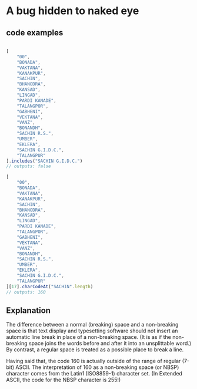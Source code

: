 * A bug hidden to naked eye

** code examples

#+begin_src javascript

#+end_src




#+begin_src javascript
[
    "00",
    "BONADA",
    "VAKTANA",
    "KANAKPUR",
    "SACHIN",
    "BHANODRA",
    "KANSAD",
    "LINGAD",
    "PARDI KANADE",
    "TALANGPOR",
    "GABHENI",
    "VEKTANA",
    "VANZ",
    "BONANDH",
    "SACHIN R.S.",
    "UMBER",
    "EKLERA",
    "SACHIN G.I.D.C.",
    "TALANGPUR"
].includes("SACHIN G.I.D.C.")
// outputs: false
#+end_src




#+begin_src javascript
[
    "00",
    "BONADA",
    "VAKTANA",
    "KANAKPUR",
    "SACHIN",
    "BHANODRA",
    "KANSAD",
    "LINGAD",
    "PARDI KANADE",
    "TALANGPOR",
    "GABHENI",
    "VEKTANA",
    "VANZ",
    "BONANDH",
    "SACHIN R.S.",
    "UMBER",
    "EKLERA",
    "SACHIN G.I.D.C.",
    "TALANGPUR"
][17].charCodeAt("SACHIN".length)
// outputs: 160
#+end_src


** Explanation
The difference between a normal (breaking) space and a non-breaking space is that text display and typesetting software should not insert an automatic line break in place of a non-breaking space. (It is as if the non-breaking space joins the words before and after it into an unsplittable word.) By contrast, a regular space is treated as a possible place to break a line.

Having said that, the code 160 is actually outside of the range of regular (7-bit) ASCII. The interpretation of 160 as a non-breaking space (or NBSP) character comes from the Latin1 (ISO8859-1) character set. (In Extended ASCII, the code for the NBSP character is 255!)


#+begin_src javascript
#+end_src

